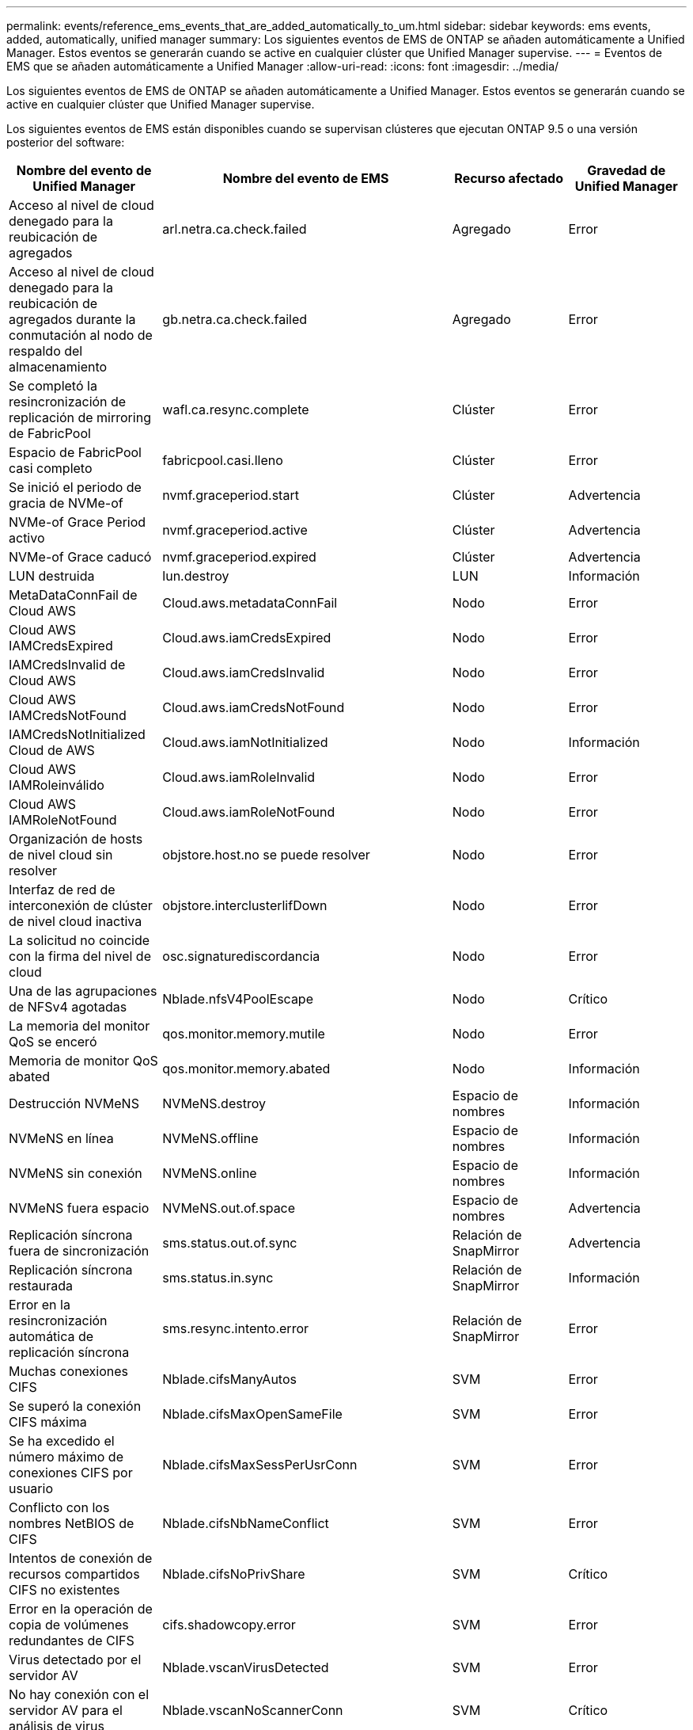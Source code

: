 ---
permalink: events/reference_ems_events_that_are_added_automatically_to_um.html 
sidebar: sidebar 
keywords: ems events, added, automatically, unified manager 
summary: Los siguientes eventos de EMS de ONTAP se añaden automáticamente a Unified Manager. Estos eventos se generarán cuando se active en cualquier clúster que Unified Manager supervise. 
---
= Eventos de EMS que se añaden automáticamente a Unified Manager
:allow-uri-read: 
:icons: font
:imagesdir: ../media/


[role="lead"]
Los siguientes eventos de EMS de ONTAP se añaden automáticamente a Unified Manager. Estos eventos se generarán cuando se active en cualquier clúster que Unified Manager supervise.

Los siguientes eventos de EMS están disponibles cuando se supervisan clústeres que ejecutan ONTAP 9.5 o una versión posterior del software:

|===
| Nombre del evento de Unified Manager | Nombre del evento de EMS | Recurso afectado | Gravedad de Unified Manager 


 a| 
Acceso al nivel de cloud denegado para la reubicación de agregados
 a| 
arl.netra.ca.check.failed
 a| 
Agregado
 a| 
Error



 a| 
Acceso al nivel de cloud denegado para la reubicación de agregados durante la conmutación al nodo de respaldo del almacenamiento
 a| 
gb.netra.ca.check.failed
 a| 
Agregado
 a| 
Error



 a| 
Se completó la resincronización de replicación de mirroring de FabricPool
 a| 
wafl.ca.resync.complete
 a| 
Clúster
 a| 
Error



 a| 
Espacio de FabricPool casi completo
 a| 
fabricpool.casi.lleno
 a| 
Clúster
 a| 
Error



 a| 
Se inició el periodo de gracia de NVMe-of
 a| 
nvmf.graceperiod.start
 a| 
Clúster
 a| 
Advertencia



 a| 
NVMe-of Grace Period activo
 a| 
nvmf.graceperiod.active
 a| 
Clúster
 a| 
Advertencia



 a| 
NVMe-of Grace caducó
 a| 
nvmf.graceperiod.expired
 a| 
Clúster
 a| 
Advertencia



 a| 
LUN destruida
 a| 
lun.destroy
 a| 
LUN
 a| 
Información



 a| 
MetaDataConnFail de Cloud AWS
 a| 
Cloud.aws.metadataConnFail
 a| 
Nodo
 a| 
Error



 a| 
Cloud AWS IAMCredsExpired
 a| 
Cloud.aws.iamCredsExpired
 a| 
Nodo
 a| 
Error



 a| 
IAMCredsInvalid de Cloud AWS
 a| 
Cloud.aws.iamCredsInvalid
 a| 
Nodo
 a| 
Error



 a| 
Cloud AWS IAMCredsNotFound
 a| 
Cloud.aws.iamCredsNotFound
 a| 
Nodo
 a| 
Error



 a| 
IAMCredsNotInitialized Cloud de AWS
 a| 
Cloud.aws.iamNotInitialized
 a| 
Nodo
 a| 
Información



 a| 
Cloud AWS IAMRoleinválido
 a| 
Cloud.aws.iamRoleInvalid
 a| 
Nodo
 a| 
Error



 a| 
Cloud AWS IAMRoleNotFound
 a| 
Cloud.aws.iamRoleNotFound
 a| 
Nodo
 a| 
Error



 a| 
Organización de hosts de nivel cloud sin resolver
 a| 
objstore.host.no se puede resolver
 a| 
Nodo
 a| 
Error



 a| 
Interfaz de red de interconexión de clúster de nivel cloud inactiva
 a| 
objstore.interclusterlifDown
 a| 
Nodo
 a| 
Error



 a| 
La solicitud no coincide con la firma del nivel de cloud
 a| 
osc.signaturediscordancia
 a| 
Nodo
 a| 
Error



 a| 
Una de las agrupaciones de NFSv4 agotadas
 a| 
Nblade.nfsV4PoolEscape
 a| 
Nodo
 a| 
Crítico



 a| 
La memoria del monitor QoS se enceró
 a| 
qos.monitor.memory.mutile
 a| 
Nodo
 a| 
Error



 a| 
Memoria de monitor QoS abated
 a| 
qos.monitor.memory.abated
 a| 
Nodo
 a| 
Información



 a| 
Destrucción NVMeNS
 a| 
NVMeNS.destroy
 a| 
Espacio de nombres
 a| 
Información



 a| 
NVMeNS en línea
 a| 
NVMeNS.offline
 a| 
Espacio de nombres
 a| 
Información



 a| 
NVMeNS sin conexión
 a| 
NVMeNS.online
 a| 
Espacio de nombres
 a| 
Información



 a| 
NVMeNS fuera espacio
 a| 
NVMeNS.out.of.space
 a| 
Espacio de nombres
 a| 
Advertencia



 a| 
Replicación síncrona fuera de sincronización
 a| 
sms.status.out.of.sync
 a| 
Relación de SnapMirror
 a| 
Advertencia



 a| 
Replicación síncrona restaurada
 a| 
sms.status.in.sync
 a| 
Relación de SnapMirror
 a| 
Información



 a| 
Error en la resincronización automática de replicación síncrona
 a| 
sms.resync.intento.error
 a| 
Relación de SnapMirror
 a| 
Error



 a| 
Muchas conexiones CIFS
 a| 
Nblade.cifsManyAutos
 a| 
SVM
 a| 
Error



 a| 
Se superó la conexión CIFS máxima
 a| 
Nblade.cifsMaxOpenSameFile
 a| 
SVM
 a| 
Error



 a| 
Se ha excedido el número máximo de conexiones CIFS por usuario
 a| 
Nblade.cifsMaxSessPerUsrConn
 a| 
SVM
 a| 
Error



 a| 
Conflicto con los nombres NetBIOS de CIFS
 a| 
Nblade.cifsNbNameConflict
 a| 
SVM
 a| 
Error



 a| 
Intentos de conexión de recursos compartidos CIFS no existentes
 a| 
Nblade.cifsNoPrivShare
 a| 
SVM
 a| 
Crítico



 a| 
Error en la operación de copia de volúmenes redundantes de CIFS
 a| 
cifs.shadowcopy.error
 a| 
SVM
 a| 
Error



 a| 
Virus detectado por el servidor AV
 a| 
Nblade.vscanVirusDetected
 a| 
SVM
 a| 
Error



 a| 
No hay conexión con el servidor AV para el análisis de virus
 a| 
Nblade.vscanNoScannerConn
 a| 
SVM
 a| 
Crítico



 a| 
No hay ningún servidor AV registrado
 a| 
Nblade.vscanNoRegdScanner
 a| 
SVM
 a| 
Error



 a| 
Conexión del servidor AV sin respuesta
 a| 
Nblade.vscanConnInactive
 a| 
SVM
 a| 
Información



 a| 
El servidor AV está muy ocupado para aceptar una nueva solicitud de análisis
 a| 
Nblade.vscanConnBackPressure
 a| 
SVM
 a| 
Error



 a| 
Un usuario no autorizado intenta utilizar el servidor AV
 a| 
Nblade.vscanBadUserPrivAccess
 a| 
SVM
 a| 
Error



 a| 
Los componentes de FlexGroup tienen problemas de espacio
 a| 
flexgroup.constituyentes.have.space.problemas
 a| 
Volumen
 a| 
Error



 a| 
El estado del espacio de los componentes de FlexGroup es correcto
 a| 
flexgroup.constituyentes.space.status.all.ok
 a| 
Volumen
 a| 
Información



 a| 
Los componentes de FlexGroup tienen problemas de inodos
 a| 
flexgroup.constituents.have.inodes.issues
 a| 
Volumen
 a| 
Error



 a| 
Los componentes de FlexGroup inodos Estado todo OK
 a| 
flexgroup.constituents.inodes.status.all.ok
 a| 
Volumen
 a| 
Información



 a| 
Espacio lógico del volumen casi lleno
 a| 
monitor.vol.nearFull.inc.sav
 a| 
Volumen
 a| 
Advertencia



 a| 
Espacio lógico del volumen lleno
 a| 
monitor.vol.full.inc.sav
 a| 
Volumen
 a| 
Error



 a| 
Espacio lógico del volumen normal
 a| 
monitor.vol.one.ok.inc.sav
 a| 
Volumen
 a| 
Información



 a| 
Error al ajustar el tamaño automático del volumen de WAFL
 a| 
wafl.vol.autoSize.fail
 a| 
Volumen
 a| 
Error



 a| 
Se ha completado el tamaño automático de volúmenes de WAFL
 a| 
wafl.vol.autoSize.done
 a| 
Volumen
 a| 
Información



 a| 
Tiempo de espera de operación de archivo DE READDIR de WAFL
 a| 
wafl.readdir.expiraba
 a| 
Volumen
 a| 
Error

|===